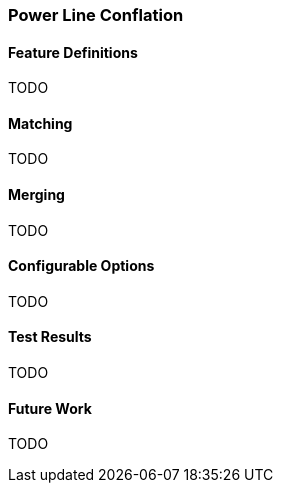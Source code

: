 
[[PowerLineConflation]]
=== Power Line Conflation

[[PowerLineFeatureDefinitions]]
==== Feature Definitions

TODO

[[PowerLineMatching]]
==== Matching

TODO

[[PowerLineMerging]]
==== Merging

TODO

[[PowerLineConfigurableOptions]]
==== Configurable Options

TODO

[[PowerLineTestResults]]
==== Test Results

TODO

[[PowerLineFutureWork]]
==== Future Work

TODO

